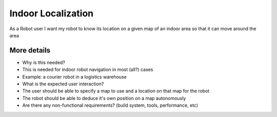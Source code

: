 Indoor Localization
===================

As a Robot user I want my robot to know its location on a given map of
an indoor area so that it can move around the area

More details
------------

-  Why is this needed?
-  This is needed for indoor robot navigation in most (all?) cases
-  Example: a courier robot in a logistics warehouse

-  What is the expected user interaction?
-  The user should be able to specify a map to use and a location on
   that map for the robot
-  The robot should be able to deduce it's own position on a map
   autonomously

-  Are there any non-functional requirements? (build system, tools,
   performance, etc)
